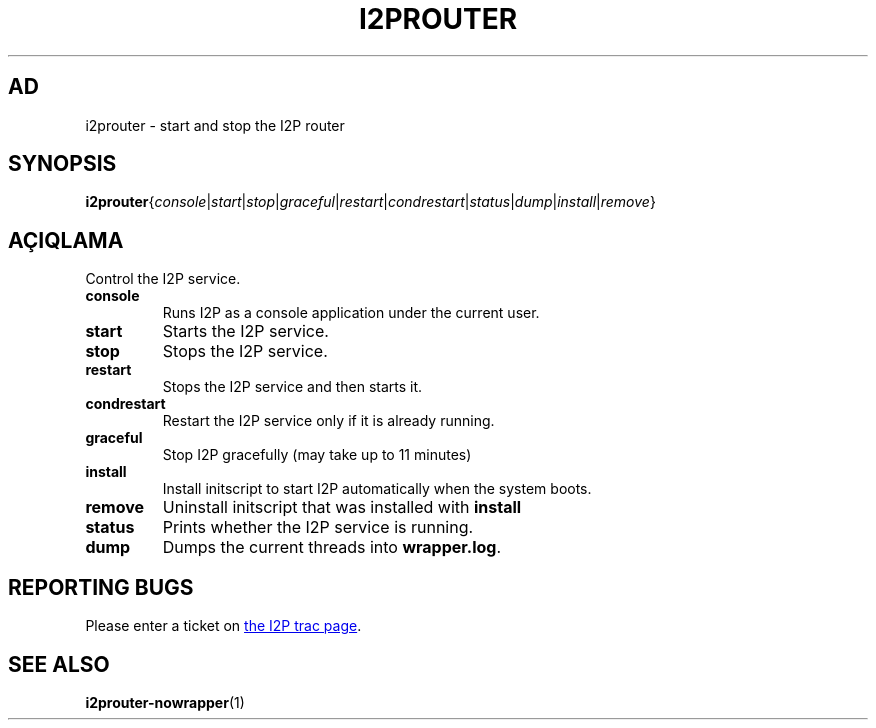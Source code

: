 .\"*******************************************************************
.\"
.\" This file was generated with po4a. Translate the source file.
.\"
.\"*******************************************************************
.TH I2PROUTER 1 "26 Yanvar, 2017" "" I2P

.SH AD
i2prouter \- start and stop the I2P router

.SH SYNOPSIS
\fBi2prouter\fP{\fIconsole\fP|\fIstart\fP|\fIstop\fP|\fIgraceful\fP|\fIrestart\fP|\fIcondrestart\fP|\fIstatus\fP|\fIdump\fP|\fIinstall\fP|\fIremove\fP}
.br

.SH AÇIQLAMA
Control the I2P service.

.IP \fBconsole\fP
Runs I2P as a console application under the current user.

.IP \fBstart\fP
Starts the I2P service.

.IP \fBstop\fP
Stops the I2P service.

.IP \fBrestart\fP
Stops the I2P service and then starts it.

.IP \fBcondrestart\fP
Restart the I2P service only if it is already running.

.IP \fBgraceful\fP
Stop I2P gracefully (may take up to 11 minutes)

.IP \fBinstall\fP
Install initscript to start I2P automatically when the system boots.

.IP \fBremove\fP
Uninstall initscript that was installed with \fBinstall\fP

.IP \fBstatus\fP
Prints whether the I2P service is running.

.IP \fBdump\fP
Dumps the current threads into \fBwrapper.log\fP.

.SH "REPORTING BUGS"
Please enter a ticket on
.UR https://trac.i2p2.de/
the I2P trac page
.UE .

.SH "SEE ALSO"
\fBi2prouter\-nowrapper\fP(1)
